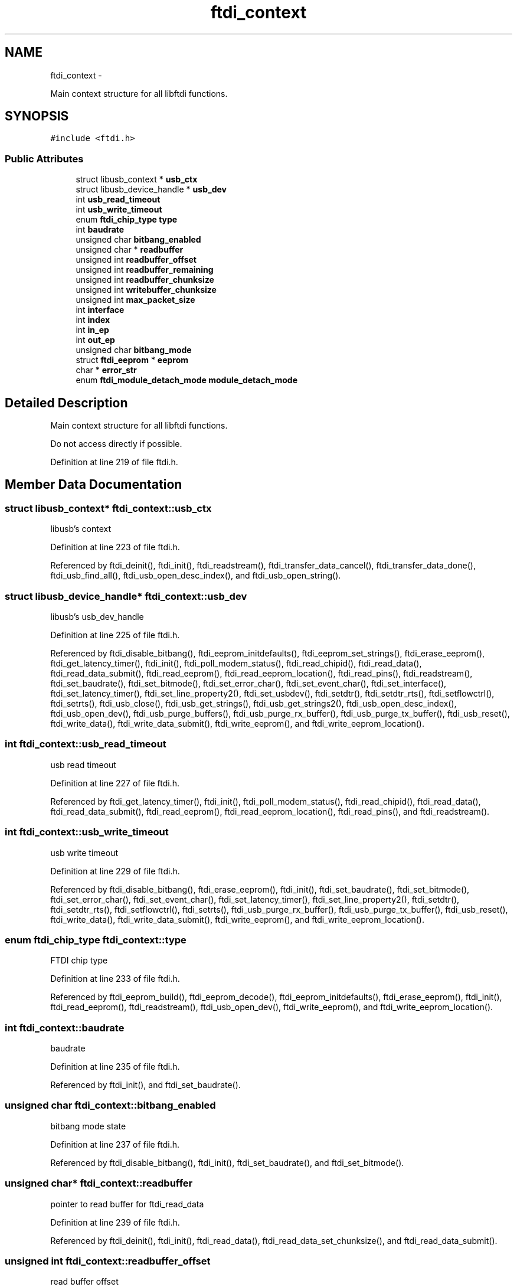 .TH "ftdi_context" 3 "Thu May 26 2016" "Version 1.3rc1" "libftdi1" \" -*- nroff -*-
.ad l
.nh
.SH NAME
ftdi_context \- 
.PP
Main context structure for all libftdi functions\&.  

.SH SYNOPSIS
.br
.PP
.PP
\fC#include <ftdi\&.h>\fP
.SS "Public Attributes"

.in +1c
.ti -1c
.RI "struct libusb_context * \fBusb_ctx\fP"
.br
.ti -1c
.RI "struct libusb_device_handle * \fBusb_dev\fP"
.br
.ti -1c
.RI "int \fBusb_read_timeout\fP"
.br
.ti -1c
.RI "int \fBusb_write_timeout\fP"
.br
.ti -1c
.RI "enum \fBftdi_chip_type\fP \fBtype\fP"
.br
.ti -1c
.RI "int \fBbaudrate\fP"
.br
.ti -1c
.RI "unsigned char \fBbitbang_enabled\fP"
.br
.ti -1c
.RI "unsigned char * \fBreadbuffer\fP"
.br
.ti -1c
.RI "unsigned int \fBreadbuffer_offset\fP"
.br
.ti -1c
.RI "unsigned int \fBreadbuffer_remaining\fP"
.br
.ti -1c
.RI "unsigned int \fBreadbuffer_chunksize\fP"
.br
.ti -1c
.RI "unsigned int \fBwritebuffer_chunksize\fP"
.br
.ti -1c
.RI "unsigned int \fBmax_packet_size\fP"
.br
.ti -1c
.RI "int \fBinterface\fP"
.br
.ti -1c
.RI "int \fBindex\fP"
.br
.ti -1c
.RI "int \fBin_ep\fP"
.br
.ti -1c
.RI "int \fBout_ep\fP"
.br
.ti -1c
.RI "unsigned char \fBbitbang_mode\fP"
.br
.ti -1c
.RI "struct \fBftdi_eeprom\fP * \fBeeprom\fP"
.br
.ti -1c
.RI "char * \fBerror_str\fP"
.br
.ti -1c
.RI "enum \fBftdi_module_detach_mode\fP \fBmodule_detach_mode\fP"
.br
.in -1c
.SH "Detailed Description"
.PP 
Main context structure for all libftdi functions\&. 

Do not access directly if possible\&. 
.PP
Definition at line 219 of file ftdi\&.h\&.
.SH "Member Data Documentation"
.PP 
.SS "struct libusb_context* ftdi_context::usb_ctx"
libusb's context 
.PP
Definition at line 223 of file ftdi\&.h\&.
.PP
Referenced by ftdi_deinit(), ftdi_init(), ftdi_readstream(), ftdi_transfer_data_cancel(), ftdi_transfer_data_done(), ftdi_usb_find_all(), ftdi_usb_open_desc_index(), and ftdi_usb_open_string()\&.
.SS "struct libusb_device_handle* ftdi_context::usb_dev"
libusb's usb_dev_handle 
.PP
Definition at line 225 of file ftdi\&.h\&.
.PP
Referenced by ftdi_disable_bitbang(), ftdi_eeprom_initdefaults(), ftdi_eeprom_set_strings(), ftdi_erase_eeprom(), ftdi_get_latency_timer(), ftdi_init(), ftdi_poll_modem_status(), ftdi_read_chipid(), ftdi_read_data(), ftdi_read_data_submit(), ftdi_read_eeprom(), ftdi_read_eeprom_location(), ftdi_read_pins(), ftdi_readstream(), ftdi_set_baudrate(), ftdi_set_bitmode(), ftdi_set_error_char(), ftdi_set_event_char(), ftdi_set_interface(), ftdi_set_latency_timer(), ftdi_set_line_property2(), ftdi_set_usbdev(), ftdi_setdtr(), ftdi_setdtr_rts(), ftdi_setflowctrl(), ftdi_setrts(), ftdi_usb_close(), ftdi_usb_get_strings(), ftdi_usb_get_strings2(), ftdi_usb_open_desc_index(), ftdi_usb_open_dev(), ftdi_usb_purge_buffers(), ftdi_usb_purge_rx_buffer(), ftdi_usb_purge_tx_buffer(), ftdi_usb_reset(), ftdi_write_data(), ftdi_write_data_submit(), ftdi_write_eeprom(), and ftdi_write_eeprom_location()\&.
.SS "int ftdi_context::usb_read_timeout"
usb read timeout 
.PP
Definition at line 227 of file ftdi\&.h\&.
.PP
Referenced by ftdi_get_latency_timer(), ftdi_init(), ftdi_poll_modem_status(), ftdi_read_chipid(), ftdi_read_data(), ftdi_read_data_submit(), ftdi_read_eeprom(), ftdi_read_eeprom_location(), ftdi_read_pins(), and ftdi_readstream()\&.
.SS "int ftdi_context::usb_write_timeout"
usb write timeout 
.PP
Definition at line 229 of file ftdi\&.h\&.
.PP
Referenced by ftdi_disable_bitbang(), ftdi_erase_eeprom(), ftdi_init(), ftdi_set_baudrate(), ftdi_set_bitmode(), ftdi_set_error_char(), ftdi_set_event_char(), ftdi_set_latency_timer(), ftdi_set_line_property2(), ftdi_setdtr(), ftdi_setdtr_rts(), ftdi_setflowctrl(), ftdi_setrts(), ftdi_usb_purge_rx_buffer(), ftdi_usb_purge_tx_buffer(), ftdi_usb_reset(), ftdi_write_data(), ftdi_write_data_submit(), ftdi_write_eeprom(), and ftdi_write_eeprom_location()\&.
.SS "enum \fBftdi_chip_type\fP ftdi_context::type"
FTDI chip type 
.PP
Definition at line 233 of file ftdi\&.h\&.
.PP
Referenced by ftdi_eeprom_build(), ftdi_eeprom_decode(), ftdi_eeprom_initdefaults(), ftdi_erase_eeprom(), ftdi_init(), ftdi_read_eeprom(), ftdi_readstream(), ftdi_usb_open_dev(), ftdi_write_eeprom(), and ftdi_write_eeprom_location()\&.
.SS "int ftdi_context::baudrate"
baudrate 
.PP
Definition at line 235 of file ftdi\&.h\&.
.PP
Referenced by ftdi_init(), and ftdi_set_baudrate()\&.
.SS "unsigned char ftdi_context::bitbang_enabled"
bitbang mode state 
.PP
Definition at line 237 of file ftdi\&.h\&.
.PP
Referenced by ftdi_disable_bitbang(), ftdi_init(), ftdi_set_baudrate(), and ftdi_set_bitmode()\&.
.SS "unsigned char* ftdi_context::readbuffer"
pointer to read buffer for ftdi_read_data 
.PP
Definition at line 239 of file ftdi\&.h\&.
.PP
Referenced by ftdi_deinit(), ftdi_init(), ftdi_read_data(), ftdi_read_data_set_chunksize(), and ftdi_read_data_submit()\&.
.SS "unsigned int ftdi_context::readbuffer_offset"
read buffer offset 
.PP
Definition at line 241 of file ftdi\&.h\&.
.PP
Referenced by ftdi_init(), ftdi_read_data(), ftdi_read_data_set_chunksize(), ftdi_read_data_submit(), ftdi_usb_purge_rx_buffer(), and ftdi_usb_reset()\&.
.SS "unsigned int ftdi_context::readbuffer_remaining"
number of remaining data in internal read buffer 
.PP
Definition at line 243 of file ftdi\&.h\&.
.PP
Referenced by ftdi_init(), ftdi_read_data(), ftdi_read_data_set_chunksize(), ftdi_read_data_submit(), ftdi_usb_purge_rx_buffer(), and ftdi_usb_reset()\&.
.SS "unsigned int ftdi_context::readbuffer_chunksize"
read buffer chunk size 
.PP
Definition at line 245 of file ftdi\&.h\&.
.PP
Referenced by ftdi_read_data(), ftdi_read_data_get_chunksize(), ftdi_read_data_set_chunksize(), and ftdi_read_data_submit()\&.
.SS "unsigned int ftdi_context::writebuffer_chunksize"
write buffer chunk size 
.PP
Definition at line 247 of file ftdi\&.h\&.
.PP
Referenced by ftdi_init(), ftdi_write_data(), ftdi_write_data_get_chunksize(), ftdi_write_data_set_chunksize(), and ftdi_write_data_submit()\&.
.SS "unsigned int ftdi_context::max_packet_size"
maximum packet size\&. Needed for filtering modem status bytes every n packets\&. 
.PP
Definition at line 249 of file ftdi\&.h\&.
.PP
Referenced by ftdi_init(), ftdi_read_data(), ftdi_readstream(), and ftdi_usb_open_dev()\&.
.SS "int ftdi_context::interface"
FT2232C interface number: 0 or 1 
.PP
Definition at line 253 of file ftdi\&.h\&.
.PP
Referenced by ftdi_set_interface(), ftdi_usb_close(), and ftdi_usb_open_dev()\&.
.SS "int ftdi_context::index"
FT2232C index number: 1 or 2 
.PP
Definition at line 255 of file ftdi\&.h\&.
.PP
Referenced by ftdi_disable_bitbang(), ftdi_get_latency_timer(), ftdi_poll_modem_status(), ftdi_read_pins(), ftdi_set_bitmode(), ftdi_set_error_char(), ftdi_set_event_char(), ftdi_set_interface(), ftdi_set_latency_timer(), ftdi_set_line_property2(), ftdi_setdtr(), ftdi_setdtr_rts(), ftdi_setflowctrl(), ftdi_setrts(), ftdi_usb_purge_rx_buffer(), ftdi_usb_purge_tx_buffer(), and ftdi_usb_reset()\&.
.SS "int ftdi_context::in_ep"
FT2232C end points: 1 or 2 
.PP
Definition at line 258 of file ftdi\&.h\&.
.PP
Referenced by ftdi_set_interface(), ftdi_write_data(), and ftdi_write_data_submit()\&.
.SS "int ftdi_context::out_ep"

.PP
Definition at line 259 of file ftdi\&.h\&.
.PP
Referenced by ftdi_read_data(), ftdi_read_data_submit(), ftdi_readstream(), and ftdi_set_interface()\&.
.SS "unsigned char ftdi_context::bitbang_mode"
Bitbang mode\&. 1: (default) Normal bitbang mode, 2: FT2232C SPI bitbang mode 
.PP
Definition at line 262 of file ftdi\&.h\&.
.PP
Referenced by ftdi_init(), and ftdi_set_bitmode()\&.
.SS "struct \fBftdi_eeprom\fP* ftdi_context::eeprom"
Decoded eeprom structure 
.PP
Definition at line 265 of file ftdi\&.h\&.
.PP
Referenced by ftdi_deinit(), ftdi_eeprom_build(), ftdi_eeprom_decode(), ftdi_eeprom_initdefaults(), ftdi_eeprom_set_strings(), ftdi_erase_eeprom(), ftdi_get_eeprom_buf(), ftdi_get_eeprom_value(), ftdi_init(), ftdi_read_eeprom(), ftdi_set_eeprom_buf(), ftdi_set_eeprom_user_data(), ftdi_set_eeprom_value(), and ftdi_write_eeprom()\&.
.SS "char* ftdi_context::error_str"
String representation of last error 
.PP
Definition at line 268 of file ftdi\&.h\&.
.PP
Referenced by ftdi_get_error_string(), and ftdi_init()\&.
.SS "enum \fBftdi_module_detach_mode\fP ftdi_context::module_detach_mode"
Defines behavior in case a kernel module is already attached to the device 
.PP
Definition at line 271 of file ftdi\&.h\&.
.PP
Referenced by ftdi_init(), and ftdi_usb_open_dev()\&.

.SH "Author"
.PP 
Generated automatically by Doxygen for libftdi1 from the source code\&.
